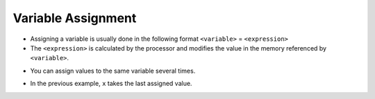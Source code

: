 Variable Assignment
===================

+ Assigning a variable is usually done in the following format ``<variable>`` = ``<expression>``
+ The ``<expression>`` is calculated by the processor and modifies the value in the memory referenced by ``<variable>``.

.. codelens:: cl_l40_6a
         
    x = 5
    celsius = 5
    fahrenheit = 9 / 5 * celsius + 32


+ You can assign values to the same variable several times.

.. codelens:: cl_l40_6b
         
    x = 0
    print(x)
    x = "avocado"
    print(x)
    x = 3.14
    print(x)
    x = x * 2
    print(x)

+ In the previous example, ``x`` takes the last assigned value.
